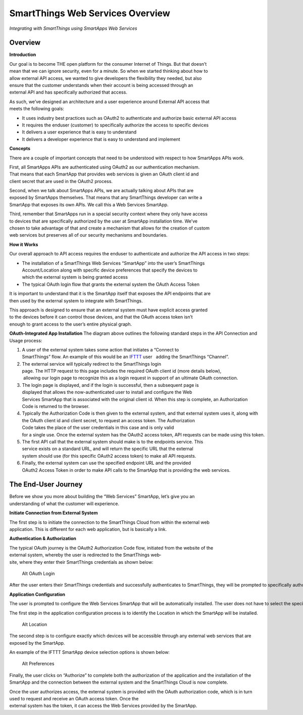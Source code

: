 SmartThings Web Services Overview
=================================

*Integrating with SmartThings using SmartApps Web Services*

Overview
--------

**Introduction**

Our goal is to become THE open platform for the consumer Internet of Things. But that doesn’t 
mean that we can ignore security, even for a minute. So when we started thinking about how to 
allow external API access, we wanted to give developers the flexibility they needed, but also 
ensure that the customer understands when their account is being accessed through an 
external API and has specifically authorized that access.

As such, we’ve designed an architecture and a user experience around External API access that 
meets the following goals:

-  It uses industry best practices such as OAuth2 to authenticate and authorize basic 
   external API access
-  It requires the end­user (customer) to specifically authorize the access to
   specific devices
-  It delivers a user experience that is easy to understand
-  It delivers a developer experience that is easy to understand and implement

**Concepts**

There are a couple of important concepts that need to be understood with respect to how 
SmartApps APIs work.

First, all SmartApps APIs are authenticated using OAuth2 as our authentication mechanism. 
That means that each SmartApp that provides web services is given an OAuth client id and 
client secret that are used in the OAuth2 process.

Second, when we talk about SmartApps APIs, we are actually talking about APIs that are 
exposed by SmartApps themselves. That means that any SmartThings developer can write a 
SmartApp that exposes its own APIs. We call this a Web Services SmartApp.

Third, remember that SmartApps run in a special security context where they only have access 
to devices that are specifically authorized by the user at SmartApp installation time. We’ve 
chosen to take advantage of that and create a mechanism that allows for the creation of custom 
web services but preserves all of our security mechanisms and boundaries.

**How it Works**

Our overall approach to API access requires the end­user to
authenticate and authorize the API access in two steps:

-  The installation of a SmartThings Web Services “SmartApp” into the user’s SmartThings 
   Account/Location along with specific device preferences that specify the devices to 
   which the external system is being granted access
-  The typical OAuth login flow that grants the external system the OAuth Access Token

It is important to understand that it is the SmartApp itself that exposes the API endpoints that are 
then used by the external system to integrate with SmartThings.

This approach is designed to ensure that an external system must have explicit access granted 
to the devices before it can control those devices, and that the OAuth access token isn’t 
enough to grant access to the user’s entire physical graph.

**OAuth-Integrated App Installation** |Alt OAuth-Integrated App
Installation| The diagram above outlines the following standard steps in
the API Connection and Usage process:

1. A user of the external system takes some action that initiates a “Connect to 
   SmartThings” flow. An example of this would be an \ `IFTTT <http://www.ifttt.com>`__
   user   adding the SmartThings “Channel”.
2. The external service will typically redirect to the SmartThings login 
   page. The HTTP request to this page includes the required OAuth client id (more details below),
    allowing our login page to recognize this as a login request in 
   support of an ultimate OAuth connection.
3. The login page is displayed, and if the login is successful, then a subsequent page is 
   displayed that allows the now-authenticated user to install and configure the Web 
   Services SmartApp that is associated with the original client id. When this 
   step is complete, an Authorization Code is returned to the browser.
4. Typically the Authorization
   Code is then given to the external system, and that external 
   system uses it, along with the OAuth client id and client
   secret, to request an access token. The Authorization
   Code takes the place of the user credentials in this case and is only valid 
   for a single use. Once the external system has the OAuth2 access token, API requests can be made using this token.
5. The first API call that the external system should make is to the end­points service. This 
   service exists on a standard URL, and will return the specific URL that the external 
   system should use (for this specific OAuth2 access
   token) to make all API requests.
6. Finally, the external system can use the specified endpoint URL and the provided 
   OAuth2 Access Token in order to make API calls to the SmartApp that is providing the 
   web services.

The End-User Journey
--------------------

Before we show you more about building the “Web Services” SmartApp, let’s give you an 
understanding of what the customer will experience.

**Initiate Connection from External System**

The first step is to initiate the connection to the SmartThings Cloud from within the external web 
application. This is different for each web application, but is
basically a link.

**Authentication & Authorization**

The typical OAuth journey is the OAuth2 Authorization Code flow, initiated from the web­site of the 
external system, whereby the user is redirected to the SmartThings web­site, where they enter their SmartThings credentials as shown below:

.. figure:: ../img/smartapps/web-services/oauth-login.png
   :alt: Alt OAuth Login

   Alt OAuth Login
After the user enters their SmartThings credentials and successfully authenticates to SmartThings, they will be prompted to specifically authorize access by your application.

**Application Configuration**

The user is prompted to configure the Web Services SmartApp that will be automatically installed. The user does not have to select the specific SmartApp because it can automatically be identified based on the OAuth client id.

The first step in the application configuration process is to identify the Location in which the SmartApp will be installed.

.. figure:: ../img/smartapps/web-services/location.png
   :alt: Alt Location

   Alt Location
The second step is to configure exactly which devices will be accessible
through any external web services that are exposed by the SmartApp.

An example of the IFTTT SmartApp device selection options is shown
below:

.. figure:: ../img/smartapps/web-services/preferences.png
   :alt: Alt Preferences

   Alt Preferences
Finally, the user clicks on “Authorize” to complete both the
authorization of the application and the installation of the SmartApp
and the connection between the external system and the SmartThings Cloud
is now complete.

Once the user authorizes access, the external system is provided with
the OAuth authorization code, which is in turn used to request and
receive an OAuth access token. Once the
external system has the token, it can access the Web Services provided by the SmartApp.

.. |Alt OAuth-Integrated App Installation| image:: ../img/smartapps/web-services/method-2.png
